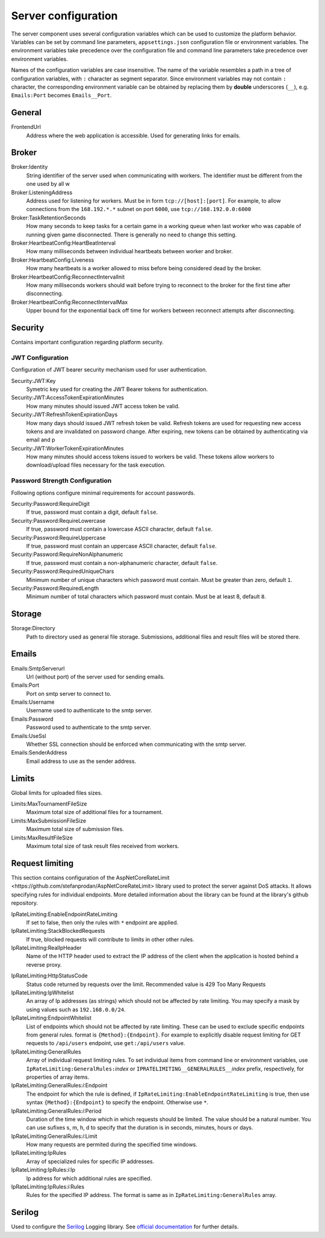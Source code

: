 .. _server-configuration:

####################
Server configuration
####################

The server component uses several configuration variables which can be used to customize the
platform behavior. Variables can be set by command line parameters, ``appsettings.json``
configuration file or environment variables. The environment variables take precedence over the
configuration file and command line parameters take precedence over environment variables.

Names of the configuration variables are case insensitive. The name of the variable resembles a path
in a tree of configuration variables, with ``:`` character as segment separator. Since environment
variables may not contain ``:`` character, the corresponding environment variable can be obtained by
replacing them by **double** underscores (``__``), e.g. ``Emails:Port`` becomes ``Emails__Port``.


*******
General
*******

FrontendUrl
  Address where the web application is accessible. Used for generating links for emails.


******
Broker
******

Broker:Identity
  String identifier of the server used when communicating with workers. The identifier must be
  different from the one used by all w

Broker:ListeningAddress
  Address used for listening for workers. Must be in form ``tcp://[host]:[port]``. For example, to
  allow connections from the ``168.192.*.*`` subnet on port ``6000``, use ``tcp://168.192.0.0:6000``

Broker:TaskRetentionSeconds
  How many seconds to keep tasks for a certain game in a working queue when last worker who was
  capable of running given game disconnected. There is generally no need to change this setting.

Broker:HeartbeatConfig:HeartBeatInterval
  How many milliseconds between individual heartbeats between worker and broker.

Broker:HeartbeatConfig:Liveness
  How many heartbeats is a worker allowed to miss before being considered dead by the broker.

Broker:HeartbeatConfig:ReconnectIntervalInit
  How many milliseconds workers should wait before trying to reconnect to the broker for the first
  time after disconnecting.

Broker:HeartbeatConfig:ReconnectIntervalMax
  Upper bound for the exponential back off time for workers between reconnect attempts after
  disconnecting.

  
********
Security
********

Contains important configuration regarding platform security.

JWT Configuration
=================

Configuration of JWT bearer security mechanism used for user authentication.

Security:JWT:Key
  Symetric key used for creating the JWT Bearer tokens for authentication.

Security:JWT:AccessTokenExpirationMinutes
  How many minutes should issued JWT access token be valid.

Security:JWT:RefreshTokenExpirationDays
  How many days should issued JWT refresh token be valid. Refresh tokens are used for requesting new
  access tokens and are invalidated on password change. After expiring, new tokens can be obtained
  by authenticating via email and p

Security:JWT:WorkerTokenExpirationMinutes
  How many minutes should access tokens issued to workers be valid. These tokens allow workers to
  download/upload files necessary for the task execution.

.. _password-strength-config:

Password Strength Configuration
===============================

Following options configure minimal requirements for account passwords.

Security:Password:RequireDigit
  If true, password must contain a digit, default ``false``.

Security:Password:RequireLowercase
  If true, password must contain a lowercase ASCII character, default ``false``.

Security:Password:RequireUppercase
  If true, password must contain an uppercase ASCII character, default ``false``.

Security:Password:RequireNonAlphanumeric
  If true, password must contain a non-alphanumeric character, default ``false``.

Security:Password:RequiredUniqueChars
  Minimum number of unique characters which password must contain. Must be greater than zero,
  default ``1``.

Security:Password:RequiredLength
  Minimum number of total characters which password must contain. Must be at least 8, default ``8``.

*******
Storage
*******

Storage:Directory
  Path to directory used as general file storage. Submissions, additional files and result files
  will be stored there.

******
Emails
******

Emails:SmtpServerurl
  Url (without port) of the server used for sending emails.

Emails:Port
  Port on smtp server to connect to.

Emails:Username
  Username used to authenticate to the smtp server.

Emails:Password
  Password used to authenticate to the smtp server.

Emails:UseSsl
  Whether SSL connection should be enforced when communicating with the smtp server.

Emails:SenderAddress
  Email address to use as the sender address.


******
Limits
******

Global limits for uploaded files sizes.

Limits:MaxTournamentFileSize
  Maximum total size of additional files for a tournament.

Limits:MaxSubmissionFileSize
  Maximum total size of submission files.

Limits:MaxResultFileSize
  Maximum total size of task result files received from workers.

******************
 Request limiting
******************

This section contains configuration of the _`AspNetCoreRateLimit
<https://github.com/stefanprodan/AspNetCoreRateLimit>` library used to protect the server against
DoS attacks. It allows specifying rules for individual endpoints. More detailed information about
the library can be found at the library's github repository.

IpRateLimiting:EnableEndpointRateLimiting
  If set to false, then only the rules with ``*`` endpoint are applied.

IpRateLimiting:StackBlockedRequests
  If true, blocked requests will contribute to limits in other other rules.
  
IpRateLimiting:RealIpHeader
  Name of the HTTP header used to extract the IP address of the client when the application is
  hosted behind a reverse proxy.

.. todo: What header does nginx use?

IpRateLimiting:HttpStatusCode
  Status code returned by requests over the limit. Recommended value is 429 Too Many Requests

IpRateLimiting:IpWhitelist
  An array of Ip addresses (as strings) which should not be affected by rate limiting. You may
  specify a mask by using values such as ``192.168.0.0/24``.
  
IpRateLimiting:EndpointWhitelist
  List of endpoints which should not be affected by rate limiting. These can be used to exclude
  specific endpoints from general rules. format is ``{Method}:{Endpoint}``. For example to
  explicitly disable request limiting for GET requests to ``/api/users`` endpoint, use
  ``get:/api/users`` value.

IpRateLimiting:GeneralRules
  Array of individual request limiting rules. To set individual items from command line or
  environment variables, use ``IpRateLimiting:GeneralRules:``\ *index* or
  ``IPRATELIMITING__GENERALRULES__``\ *index* prefix, respectively, for properties of array items.
  
IpRateLimiting:GeneralRules:*i*:Endpoint
  The endpoint for which the rule is defined, if ``IpRateLimiting:EnableEndpointRateLimiting`` is
  true, then use syntax ``{Method}:{Endpoint}`` to specify the endpoint. Otherwise use ``*``.

IpRateLimiting:GeneralRules:*i*:Period
  Duration of the time window which in which requests should be limited. The value should be a
  natural number. You can use sufixes s, m, h, d to specify that the duration is in seconds,
  minutes, hours or days.

IpRateLimiting:GeneralRules:*i*:Limit
  How many requests are permited during the specified time windows.

IpRateLimiting:IpRules
  Array of specialized rules for specific IP addresses.

IpRateLimiting:IpRules:*i*:Ip
  Ip address for which additional rules are specified.

IpRateLimiting:IpRules:*i*:Rules
  Rules for the specified IP address. The format is same as in ``IpRateLimiting:GeneralRules``
  array.

*******
Serilog
*******

Used to configure the `Serilog <http://www.serilog.net>`_ Logging library. See `official
documentation <https://github.com/serilog/serilog-settings-configuration>`_ for further details.
